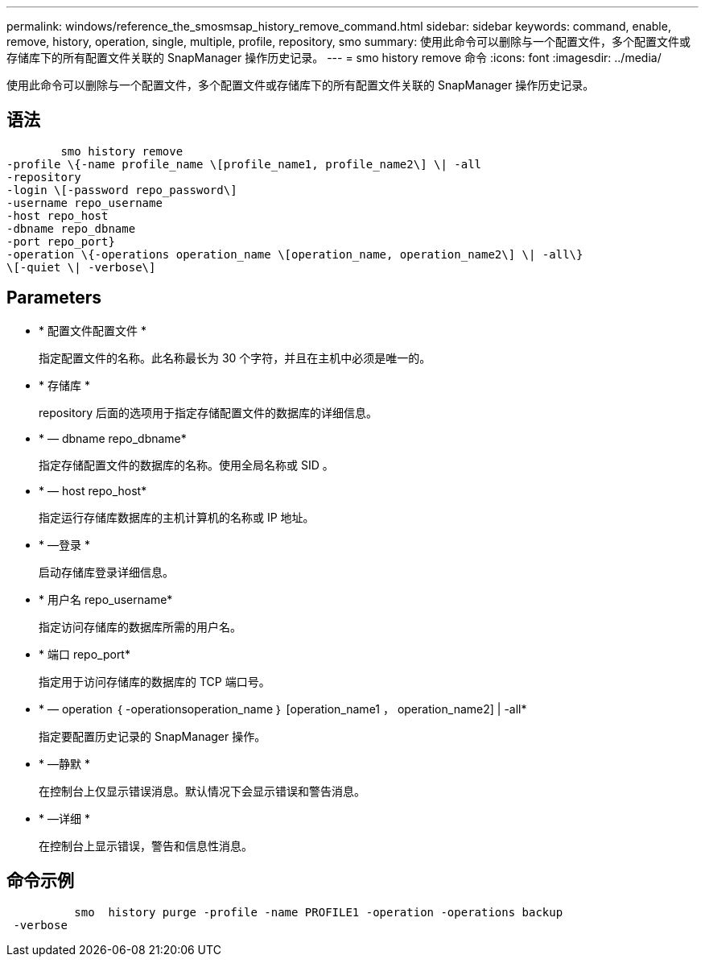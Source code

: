 ---
permalink: windows/reference_the_smosmsap_history_remove_command.html 
sidebar: sidebar 
keywords: command, enable, remove, history, operation, single, multiple, profile, repository, smo 
summary: 使用此命令可以删除与一个配置文件，多个配置文件或存储库下的所有配置文件关联的 SnapManager 操作历史记录。 
---
= smo history remove 命令
:icons: font
:imagesdir: ../media/


[role="lead"]
使用此命令可以删除与一个配置文件，多个配置文件或存储库下的所有配置文件关联的 SnapManager 操作历史记录。



== 语法

[listing]
----

        smo history remove
-profile \{-name profile_name \[profile_name1, profile_name2\] \| -all
-repository
-login \[-password repo_password\]
-username repo_username
-host repo_host
-dbname repo_dbname
-port repo_port}
-operation \{-operations operation_name \[operation_name, operation_name2\] \| -all\}
\[-quiet \| -verbose\]
----


== Parameters

* * 配置文件配置文件 *
+
指定配置文件的名称。此名称最长为 30 个字符，并且在主机中必须是唯一的。

* * 存储库 *
+
repository 后面的选项用于指定存储配置文件的数据库的详细信息。

* * — dbname repo_dbname*
+
指定存储配置文件的数据库的名称。使用全局名称或 SID 。

* * — host repo_host*
+
指定运行存储库数据库的主机计算机的名称或 IP 地址。

* * —登录 *
+
启动存储库登录详细信息。

* * 用户名 repo_username*
+
指定访问存储库的数据库所需的用户名。

* * 端口 repo_port*
+
指定用于访问存储库的数据库的 TCP 端口号。

* * — operation ｛ -operationsoperation_name ｝ [operation_name1 ， operation_name2] | -all*
+
指定要配置历史记录的 SnapManager 操作。

* * —静默 *
+
在控制台上仅显示错误消息。默认情况下会显示错误和警告消息。

* * —详细 *
+
在控制台上显示错误，警告和信息性消息。





== 命令示例

[listing]
----

          smo  history purge -profile -name PROFILE1 -operation -operations backup
 -verbose
----